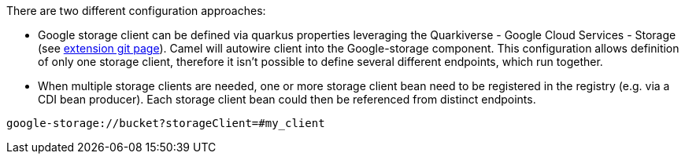 There are two different configuration approaches:

* Google storage client can be defined via quarkus properties leveraging the Quarkiverse - Google Cloud Services - Storage (see https://github.com/quarkiverse/quarkus-google-cloud-services/blob/main/storage[extension git page]).
Camel will autowire client into the Google-storage component.
This configuration allows definition of only one storage client, therefore it isn't possible to define several different endpoints, which run together.

* When multiple storage clients are needed, one or more storage client bean need to be registered in the registry (e.g. via a CDI bean producer). Each storage client bean could then be referenced from distinct endpoints.
[source,properties]
----
google-storage://bucket?storageClient=#my_client
----